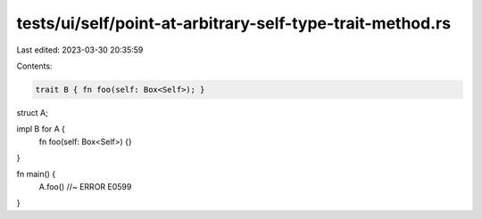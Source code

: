 tests/ui/self/point-at-arbitrary-self-type-trait-method.rs
==========================================================

Last edited: 2023-03-30 20:35:59

Contents:

.. code-block:: rs

    trait B { fn foo(self: Box<Self>); }
struct A;

impl B for A {
    fn foo(self: Box<Self>) {}
}

fn main() {
    A.foo() //~ ERROR E0599
}


